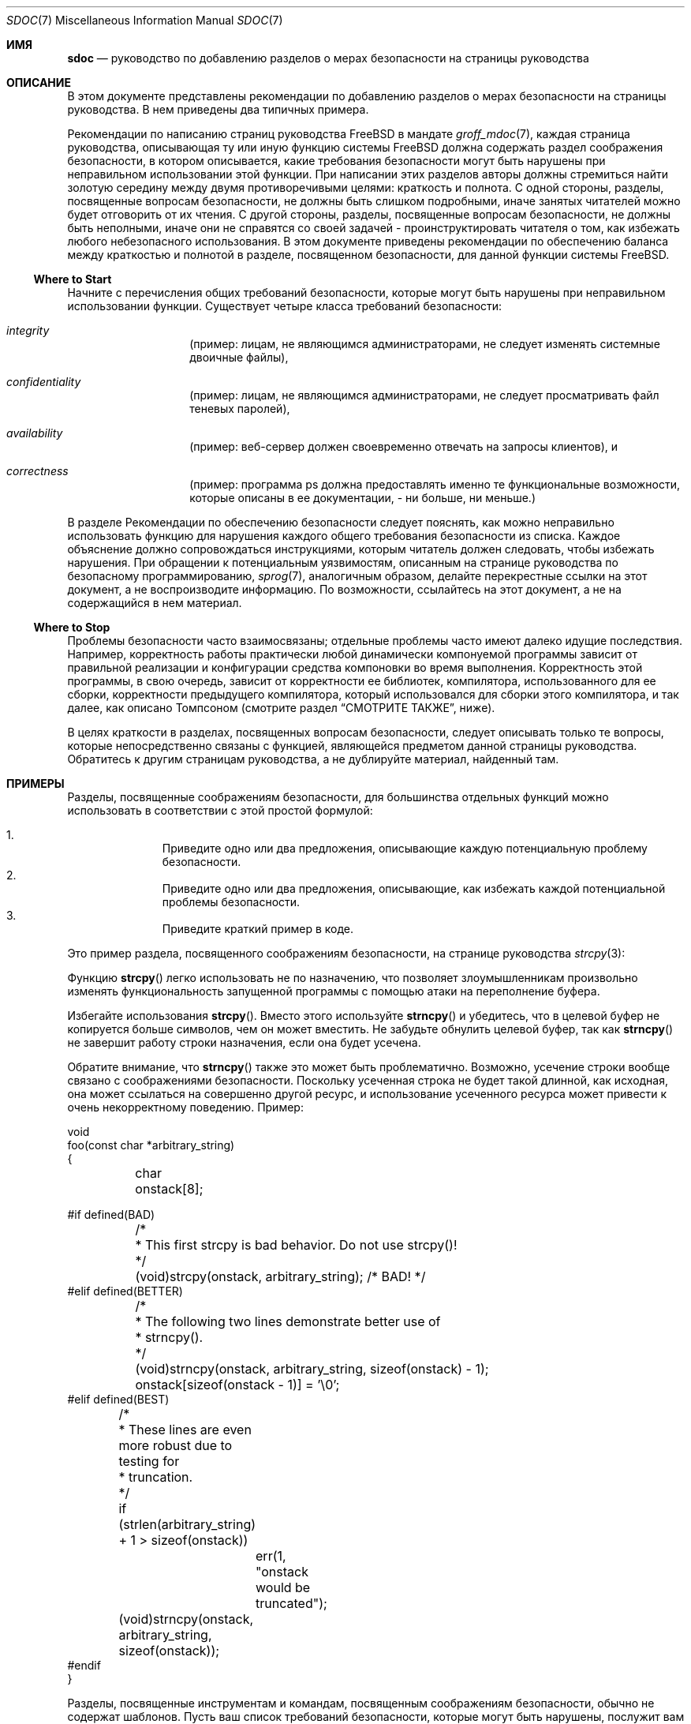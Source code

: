 .\" Copyright (c) 2001, 2002 Networks Associates Technology, Inc.
.\" All rights reserved.
.\"
.\" Redistribution and use in source and binary forms, with or without
.\" modification, are permitted provided that the following conditions
.\" are met:
.\" 1. Redistributions of source code must retain the above copyright
.\"    notice, this list of conditions and the following disclaimer.
.\" 2. Redistributions in binary form must reproduce the above copyright
.\"    notice, this list of conditions and the following disclaimer in the
.\"    documentation and/or other materials provided with the distribution.
.\" 3. The names of the authors may not be used to endorse or promote
.\"    products derived from this software without specific prior written
.\"    permission.
.\"
.\" THIS SOFTWARE IS PROVIDED BY THE AUTHOR AND CONTRIBUTORS ``AS IS'' AND
.\" ANY EXPRESS OR IMPLIED WARRANTIES, INCLUDING, BUT NOT LIMITED TO, THE
.\" IMPLIED WARRANTIES OF MERCHANTABILITY AND FITNESS FOR A PARTICULAR PURPOSE
.\" ARE DISCLAIMED.  IN NO EVENT SHALL THE AUTHOR OR CONTRIBUTORS BE LIABLE
.\" FOR ANY DIRECT, INDIRECT, INCIDENTAL, SPECIAL, EXEMPLARY, OR CONSEQUENTIAL
.\" DAMAGES (INCLUDING, BUT NOT LIMITED TO, PROCUREMENT OF SUBSTITUTE GOODS
.\" OR SERVICES; LOSS OF USE, DATA, OR PROFITS; OR BUSINESS INTERRUPTION)
.\" HOWEVER CAUSED AND ON ANY THEORY OF LIABILITY, WHETHER IN CONTRACT, STRICT
.\" LIABILITY, OR TORT (INCLUDING NEGLIGENCE OR OTHERWISE) ARISING IN ANY WAY
.\" OUT OF THE USE OF THIS SOFTWARE, EVEN IF ADVISED OF THE POSSIBILITY OF
.\" SUCH DAMAGE.
.\"
.\" $Id: sec-doc.7,v 1.7 2001/12/22 00:14:12 rwatson Exp$
.\"
.Dd September 5, 2005
.Dt SDOC 7
.Os
.Sh ИМЯ
.Nm sdoc
.Nd руководство по добавлению разделов о мерах безопасности на страницы руководства
.Sh ОПИСАНИЕ
В этом документе представлены рекомендации по
добавлению разделов о мерах безопасности на страницы руководства.
В нем приведены два типичных примера.
.Pp
Рекомендации по написанию страниц руководства
.Fx
в мандате
.Xr groff_mdoc 7 ,
каждая страница руководства, описывающая ту или иную функцию системы
.Fx
должна содержать раздел соображения безопасности,
в котором описывается, какие требования безопасности могут быть нарушены
при неправильном использовании этой функции.
При написании этих разделов авторы должны стремиться
найти золотую середину между двумя противоречивыми целями:
краткость и полнота.
С одной стороны, разделы, посвященные вопросам безопасности, не должны быть слишком подробными,
иначе занятых читателей можно будет отговорить от их чтения.
С другой стороны, разделы, посвященные вопросам безопасности, не должны быть неполными,
иначе они не справятся со своей задачей - проинструктировать читателя о том, как избежать любого небезопасного использования.
В этом документе приведены рекомендации по обеспечению баланса между краткостью и полнотой
в разделе, посвященном безопасности, для данной функции системы
.Fx .
.Ss Where to Start
Начните с перечисления
общих требований безопасности, которые могут быть нарушены
при неправильном использовании функции.
Существует четыре класса требований безопасности:
.Bl -hang -offset indent
.It Em integrity
(пример: лицам, не являющимся администраторами, не следует изменять системные двоичные файлы),
.It Em confidentiality
(пример: лицам, не являющимся администраторами, не следует просматривать файл теневых паролей),
.It Em availability
(пример: веб-сервер должен своевременно отвечать на запросы клиентов), и
.It Em correctness
(пример: программа ps должна предоставлять именно те функциональные возможности,
которые описаны в ее документации, - ни больше, ни меньше.)
.El
.Pp
В разделе Рекомендации по обеспечению безопасности следует пояснять, как можно неправильно использовать функцию
для нарушения каждого общего требования безопасности из списка.
Каждое объяснение должно сопровождаться инструкциями,
которым читатель должен следовать, чтобы избежать нарушения.
При обращении к потенциальным уязвимостям,
описанным на странице руководства по безопасному программированию,
.Xr sprog 7 ,
аналогичным образом, делайте перекрестные ссылки на этот документ,
а не воспроизводите информацию.
По возможности, ссылайтесь на этот документ,
а не на содержащийся в нем материал.
.Ss Where to Stop
Проблемы безопасности часто взаимосвязаны;
отдельные проблемы часто имеют далеко идущие последствия.
Например, корректность работы практически любой динамически компонуемой программы
зависит от правильной реализации и конфигурации
средства компоновки во время выполнения.
Корректность этой программы, в свою очередь,
зависит от корректности ее библиотек,
компилятора, использованного для ее сборки,
корректности предыдущего компилятора, который использовался для сборки этого компилятора,
и так далее,
как описано Томпсоном (смотрите раздел
.Sx СМОТРИТЕ ТАКЖЕ ,
ниже).
.Pp
В целях краткости в разделах, посвященных вопросам безопасности,
следует описывать только те вопросы, которые непосредственно связаны с функцией,
являющейся предметом данной страницы руководства.
Обратитесь к другим страницам руководства,
а не дублируйте материал, найденный там.
.Sh ПРИМЕРЫ
Разделы, посвященные соображениям безопасности, для большинства отдельных функций можно использовать
в соответствии с этой простой формулой:
.Pp
.Bl -enum -offset indent -compact
.It
Приведите одно или два предложения, описывающие каждую потенциальную
проблему безопасности.
.It
Приведите одно или два предложения, описывающие, как избежать каждой потенциальной
проблемы безопасности.
.It
Приведите краткий пример в коде.
.El
.Pp
Это пример раздела, посвященного соображениям безопасности, на странице руководства
.Xr strcpy 3 :
.Pp
Функцию
.Fn strcpy
легко использовать не по назначению, что позволяет злоумышленникам произвольно
изменять функциональность запущенной программы
с помощью атаки на переполнение буфера.
.Pp
Избегайте использования
.Fn strcpy .
Вместо этого используйте
.Fn strncpy
и убедитесь, что в целевой буфер не копируется больше символов,
чем он может вместить.
Не забудьте обнулить целевой буфер,
так как
.Fn strncpy
не завершит работу строки назначения, если она будет усечена.
.Pp
Обратите внимание, что
.Fn strncpy
также это может быть проблематично.
Возможно, усечение строки вообще связано с соображениями безопасности.
Поскольку усеченная строка не будет такой длинной, как исходная,
она может ссылаться на совершенно другой ресурс,
и использование усеченного ресурса
может привести к очень некорректному поведению.
Пример:
.Bd -literal
void
foo(const char *arbitrary_string)
{
	char onstack[8];

#if defined(BAD)
	/*
	 * This first strcpy is bad behavior.  Do not use strcpy()!
	 */
	(void)strcpy(onstack, arbitrary_string);     /* BAD! */
#elif defined(BETTER)
	/*
	 * The following two lines demonstrate better use of
	 * strncpy().
	 */
	(void)strncpy(onstack, arbitrary_string, sizeof(onstack) - 1);
	onstack[sizeof(onstack - 1)] = '\\0';
#elif defined(BEST)
	/*
	 * These lines are even more robust due to testing for
	 * truncation.
	 */
	if (strlen(arbitrary_string) + 1 > sizeof(onstack))
		err(1, "onstack would be truncated");
	(void)strncpy(onstack, arbitrary_string, sizeof(onstack));
#endif
}
.Ed
.Pp
Разделы, посвященные инструментам и командам, посвященным соображениям безопасности,
обычно не содержат шаблонов.
Пусть ваш список требований безопасности, которые могут быть нарушены,
послужит вам ориентиром;
объясните каждое из них и перечислите решения в максимально сжатой форме.
.Pp
Это пример раздела, посвященного соображениям безопасности, на странице руководства
.Xr rtld 1 :
.Pp
Используя переменные среды LD_LIBRARY_PATH и LD_PRELOAD,
злоумышленники могут заставить динамический компоновщик
подключать совместно используемые библиотеки собственного изобретения
к адресному пространству процессов, выполняющих программы с неустановленным идентификатором пользователя/группы.
Эти совместно используемые библиотеки могут произвольно изменять функциональность
программы, заменяя вызовы стандартных библиотечных функций
вызовами своих собственных.
Хотя эта функция отключена для программ set-user-ID и set-group-ID,
ее все равно можно использовать для создания троянских программ в других программах.
.Pp
Все пользователи должны знать, что корректная работа
динамически подключаемых программ, в которых не задан идентификатор пользователя/идентификатор группы, зависит от правильной
настройки этих переменных среды,
и стараться избегать действий, которые могут привести к установлению для них значений,
которые могут привести к связыванию компоновщика во время
выполнения с общими библиотеками других программ. неизвестная родословная.
.Sh СМОТРИТЕ ТАКЖЕ
.Xr groff_mdoc 7 ,
.Xr security 7 ,
.Xr sprog 7
.Rs
.%A "Эдвард Аморозо, AT&T Bell Laboratories"
.%B "Основы технологии компьютерной безопасности"
.%I "P T R Прентис Холл"
.%D "1994"
.Re
.Rs
.%A "Кен Томпсон"
.%T "Размышления о доверии"
.%J "Communications of the ACM"
.%I "Association for Computing Machinery, Inc."
.%P "761-763"
.%N "Vol. 27, No. 8"
.%D "Август, 1984"
.Re
.Sh ИСТОРИЯ
Страница руководства
.Nm
впервые появилась в
.Fx 5.0 .
.Sh АВТОРЫ
.An Тим Фрейзер Aq Mt tfraser@tislabs.com ,
Проект NAI Labs CBOSS
.An Брайан Фельдман Aq Mt bfeldman@tislabs.com ,
Проект NAI Labs CBOSS
